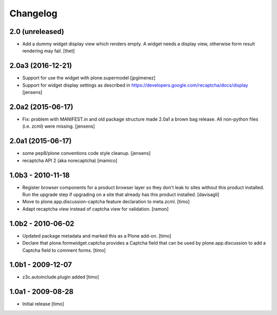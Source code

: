 Changelog
=========

2.0 (unreleased)
----------------

- Add a dummy widget display view which renders empty.
  A widget needs a display view, otherwise form result rendering may fail.
  [thet]


2.0a3 (2016-12-21)
------------------

- Support for use the widget with plone.supermodel
  [jpgimenez]

- Support for widget display settings as described in
  https://developers.google.com/recaptcha/docs/display
  [jensens]


2.0a2 (2015-06-17)
------------------

- Fix: problem with MANIFEST.in and old package structure made 2.0a1 a
  brown bag release. All non-python files (i.e. zcml) were missing.
  [jensens]


2.0a1 (2015-06-17)
------------------

* some pep8/plone conventions code style cleanup.
  [jensens]

* recaptcha API 2 (aka norecaptcha)
  [mamico]

1.0b3 - 2010-11-18
------------------

* Register browser components for a product browser layer so they don't
  leak to sites without this product installed.  Run the upgrade step
  if upgrading on a site that already has this product installed.
  [davisagli]

* Move to plone.app.discussion-captcha feature declaration to meta.zcml.
  [timo]

* Adapt recaptcha view instead of captcha view for validation.
  [ramon]


1.0b2 - 2010-06-02
------------------

* Updated package metadata and marked this as a Plone add-on.
  [timo]

* Declare that plone.formwidget.captcha provides a Captcha field that can be
  used by plone.app.discussion to add a Captcha field to comment forms.
  [timo]


1.0b1 - 2009-12-07
------------------

* z3c.autoinclude.plugin added
  [timo]


1.0a1 - 2009-08-28
------------------

* Initial release
  [timo]
